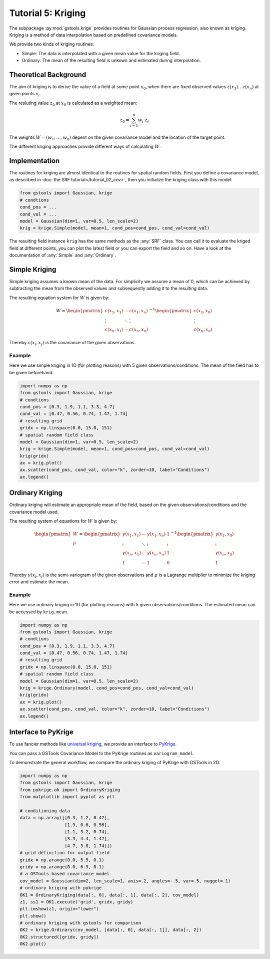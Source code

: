 Tutorial 5: Kriging
===================

The subpackage :py:mod:`gstools.krige` provides routines for Gaussian process regression, also known as kriging.
Kriging is a method of data interpolation based on predefined covariance models.

We provide two kinds of kriging routines:

* Simple: The data is interpolated with a given mean value for the kriging field.
* Ordinary: The mean of the resulting field is unkown and estimated during interpolation.


Theoretical Background
----------------------

The aim of kriging is to derive the value of a field at some point :math:`x_0`,
when there are fixed observed values :math:`z(x_1)\ldots z(x_n)` at given points :math:`x_i`.

The resluting value :math:`z_0` at :math:`x_0` is calculated as a weighted mean:

.. math::

   z_0 = \sum_{i=1}^n w_i \cdot z_i

The weights :math:`W = (w_1,\ldots,w_n)` depent on the given covariance model and the location of the target point.

The different kriging approaches provide different ways of calculating :math:`W`.


Implementation
--------------

The routines for kriging are almost identical to the routines for spatial random fields.
First you define a covariance model, as described in :doc:`the SRF tutorial</tutorial_02_cov>`,
then you initialize the kriging class with this model:

.. code-block:: python

    from gstools import Gaussian, krige
    # condtions
    cond_pos = ...
    cond_val = ...
    model = Gaussian(dim=1, var=0.5, len_scale=2)
    krig = krige.Simple(model, mean=1, cond_pos=cond_pos, cond_val=cond_val)

The resulting field instance ``krig`` has the same methods as the :any:`SRF` class.
You can call it to evaluate the kriged field at different points,
you can plot the latest field or you can export the field and so on.
Have a look at the documentation of :any:`Simple` and :any:`Ordinary`.


Simple Kriging
--------------

Simple kriging assumes a known mean of the data.
For simplicity we assume a mean of 0,
which can be achieved by subtracting the mean from the observed values and
subsequently adding it to the resulting data.

The resulting equation system for :math:`W` is given by:

.. math::

   W = \begin{pmatrix}c(x_1,x_1) & \cdots & c(x_1,x_n) \\
   \vdots & \ddots & \vdots  \\
   c(x_n,x_1) & \cdots & c(x_n,x_n)
   \end{pmatrix}^{-1}
   \begin{pmatrix}c(x_1,x_0) \\ \vdots \\ c(x_n,x_0) \end{pmatrix}

Thereby :math:`c(x_i,x_j)` is the covariance of the given observations.


Example
^^^^^^^

Here we use simple kriging in 1D (for plotting reasons) with 5 given observations/conditions.
The mean of the field has to be given beforehand.

.. code-block:: python

    import numpy as np
    from gstools import Gaussian, krige
    # condtions
    cond_pos = [0.3, 1.9, 1.1, 3.3, 4.7]
    cond_val = [0.47, 0.56, 0.74, 1.47, 1.74]
    # resulting grid
    gridx = np.linspace(0.0, 15.0, 151)
    # spatial random field class
    model = Gaussian(dim=1, var=0.5, len_scale=2)
    krig = krige.Simple(model, mean=1, cond_pos=cond_pos, cond_val=cond_val)
    krig(gridx)
    ax = krig.plot()
    ax.scatter(cond_pos, cond_val, color="k", zorder=10, label="Conditions")
    ax.legend()

.. image:: pics/05_simple.png
   :width: 600px
   :align: center


Ordinary Kriging
----------------

Ordinary kriging will estimate an appropriate mean of the field,
based on the given observations/conditions and the covariance model used.

The resulting system of equations for :math:`W` is given by:

.. math::

   \begin{pmatrix}W\\\mu\end{pmatrix} = \begin{pmatrix}
   \gamma(x_1,x_1) & \cdots & \gamma(x_1,x_n) &1 \\
   \vdots & \ddots & \vdots  & \vdots \\
   \gamma(x_n,x_1) & \cdots & \gamma(x_n,x_n) & 1 \\
   1 &\cdots& 1 & 0
   \end{pmatrix}^{-1}
   \begin{pmatrix}\gamma(x_1,x_0) \\ \vdots \\ \gamma(x_n,x_0) \\ 1\end{pmatrix}

Thereby :math:`\gamma(x_i,x_j)` is the semi-variogram of the given observations
and :math:`\mu` is a Lagrange multiplier to minimize the kriging error and estimate the mean.


Example
^^^^^^^

Here we use ordinary kriging in 1D (for plotting reasons) with 5 given observations/conditions.
The estimated mean can be accessed by ``krig.mean``.

.. code-block:: python

    import numpy as np
    from gstools import Gaussian, krige
    # condtions
    cond_pos = [0.3, 1.9, 1.1, 3.3, 4.7]
    cond_val = [0.47, 0.56, 0.74, 1.47, 1.74]
    # resulting grid
    gridx = np.linspace(0.0, 15.0, 151)
    # spatial random field class
    model = Gaussian(dim=1, var=0.5, len_scale=2)
    krig = krige.Ordinary(model, cond_pos=cond_pos, cond_val=cond_val)
    krig(gridx)
    ax = krig.plot()
    ax.scatter(cond_pos, cond_val, color="k", zorder=10, label="Conditions")
    ax.legend()

.. image:: pics/05_ordinary.png
   :width: 600px
   :align: center


Interface to PyKrige
--------------------

To use fancier methods like `universal kriging <https://en.wikipedia.org/wiki/Kriging#Universal>`__,
we provide an interface to `PyKrige <https://github.com/bsmurphy/PyKrige>`__.

You can pass a GSTools Covariance Model to the PyKrige routines as ``variogram_model``.

To demonstrate the general workflow, we compare the ordinary kriging of PyKrige
with GSTools in 2D:

.. code-block:: python

    import numpy as np
    from gstools import Gaussian, krige
    from pykrige.ok import OrdinaryKriging
    from matplotlib import pyplot as plt

    # conditioning data
    data = np.array([[0.3, 1.2, 0.47],
                     [1.9, 0.6, 0.56],
                     [1.1, 3.2, 0.74],
                     [3.3, 4.4, 1.47],
                     [4.7, 3.8, 1.74]])
    # grid definition for output field
    gridx = np.arange(0.0, 5.5, 0.1)
    gridy = np.arange(0.0, 6.5, 0.1)
    # a GSTools based covariance model
    cov_model = Gaussian(dim=2, len_scale=1, anis=.2, angles=-.5, var=.5, nugget=.1)
    # ordinary kriging with pykrige
    OK1 = OrdinaryKriging(data[:, 0], data[:, 1], data[:, 2], cov_model)
    z1, ss1 = OK1.execute('grid', gridx, gridy)
    plt.imshow(z1, origin="lower")
    plt.show()
    # ordinary kriging with gstools for comparison
    OK2 = krige.Ordinary(cov_model, [data[:, 0], data[:, 1]], data[:, 2])
    OK2.structured([gridx, gridy])
    OK2.plot()

.. image:: pics/20_pykrige.png
   :width: 600px
   :align: center

.. image:: pics/20_gstools.png
   :width: 600px
   :align: center


.. raw:: latex

    \clearpage
